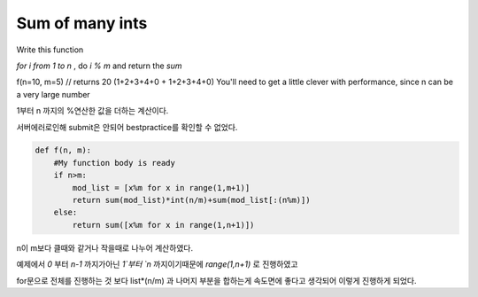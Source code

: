 Sum of many ints
================

Write this function

.. image:: http://i.imgur.com/mlbRlEm.png

`for i from 1 to n` , do `i % m` and return the `sum` ::

f(n=10, m=5) // returns 20 (1+2+3+4+0 + 1+2+3+4+0)
You'll need to get a little clever with performance, since n can be a very large number

1부터 n 까지의 %연산한 값을 더하는 계산이다.

서버에러로인해 submit은 안되어 bestpractice를 확인할 수 없었다.

.. code-block:: python

    def f(n, m):
        #My function body is ready
        if n>m:
            mod_list = [x%m for x in range(1,m+1)]
            return sum(mod_list)*int(n/m)+sum(mod_list[:(n%m)])
        else:
            return sum([x%m for x in range(1,n+1)])

n이 m보다 클때와 같거나 작을때로 나누어 계산하였다.

예제에서 `0` 부터 `n-1` 까지가아닌 `1`부터 `n` 까지이기때문에 `range(1,n+1)` 로 진행하였고

for문으로 전체를 진행하는 것 보다 list*(n/m) 과 나머지 부분을 합하는게 속도면에 좋다고 생각되어 이렇게 진행하게 되었다.